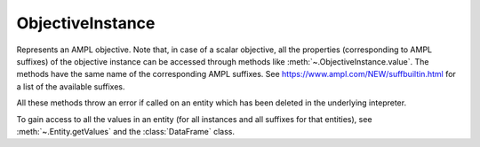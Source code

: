 .. _secRrefObjInstance:
.. highlight:: r

ObjectiveInstance
=================


.. class:: ObjectiveInstance

  Represents an AMPL objective. Note that, in case of a scalar objective, all
  the properties (corresponding to AMPL suffixes) of the objective instance
  can be accessed through methods like :meth:`~.ObjectiveInstance.value`.
  The methods have the same name of the corresponding AMPL suffixes.
  See https://www.ampl.com/NEW/suffbuiltin.html for a list of the available
  suffixes.

  All these methods throw an error if called on an entity which has been deleted
  in the underlying intepreter.

  To gain access to all the values in an entity (for all instances and all
  suffixes for that entities), see :meth:`~.Entity.getValues` and the
  :class:`DataFrame` class.

.. method:: ObjectiveInstance.name()

  Returns the name of this instance.

  :return: Name of the instance.

.. method:: ObjectiveInstance.toString()

  Returns a string representation of this instance.

  :return: String representation of this instance.

.. method:: ObjectiveInstance.value()

  Get the value of the objective instance.

  :return: Value of the objective.

.. method:: ObjectiveInstance.astatus()

  Return the AMPL status.

  :return: The AMPL status.

.. method:: ObjectiveInstance.sstatus()

  Return the solver status.

  :return: The solver status.

.. method:: ObjectiveInstance.exitcode()

  Exit code returned by the solver after most recent solve with this objective.

  :return: The exit code returned by the solver.

.. method:: ObjectiveInstance.message()

  Result message returned by solver after most recent solve with this objective.

  :return: The result message returned by the solver.

.. method:: ObjectiveInstance.result()

  Result string returned by solver after most recent solve with this objective.

  :return: The result message returned by the solver.

.. method:: ObjectiveInstance.drop()

  Drop this objective.

.. method:: ObjectiveInstance.restore()

  Restore this objective  (if it had been dropped, no effect otherwise)

.. method:: ObjectiveInstance.message()

  Get the sense of this objective

  :return: ``TRUE`` if minimize, ``FALSE`` if maximize.

